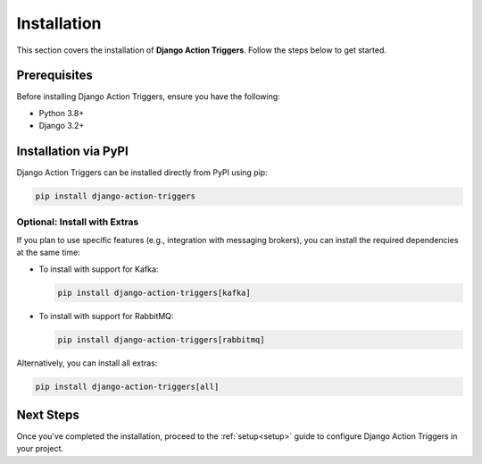 .. _installation:

============
Installation
============

This section covers the installation of **Django Action Triggers**. Follow the steps below to get started.

Prerequisites
=============


Before installing Django Action Triggers, ensure you have the following:

- Python 3.8+
- Django 3.2+


Installation via PyPI
=====================

Django Action Triggers can be installed directly from PyPI using pip:

.. code-block:: bash

  pip install django-action-triggers

Optional: Install with Extras
-----------------------------

If you plan to use specific features (e.g., integration with messaging
brokers), you can install the required dependencies at the same time:

- To install with support for Kafka:

  .. code-block:: bash

    pip install django-action-triggers[kafka]

- To install with support for RabbitMQ:

  .. code-block:: bash

    pip install django-action-triggers[rabbitmq]

Alternatively, you can install all extras:

.. code-block:: bash

  pip install django-action-triggers[all]

Next Steps
==========

Once you've completed the installation, proceed to the :ref:`setup<setup>` guide to configure Django Action Triggers in your project.
